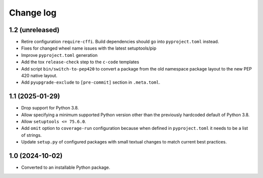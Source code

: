 Change log
==========

1.2 (unreleased)
----------------

- Retire configuration ``require-cffi``.
  Build dependencies should go into ``pyproject.toml`` instead.

- Fixes for changed wheel name issues with the latest setuptools/pip

- Improve ``pyproject.toml`` generation

- Add the tox ``release-check`` step to the ``c-code`` templates

- Add script ``bin/switch-to-pep420`` to convert a package from the old
  namespace package layout to the new PEP 420 native layout.

- Add ``pyupgrade-exclude`` to ``[pre-commit]`` section in ``.meta.toml``.

1.1 (2025-01-29)
----------------

- Drop support for Python 3.8.

- Allow specifying a minimum supported Python version other than the previously
  hardcoded default of Python 3.8.

- Allow ``setuptools <= 75.6.0``.

- Add ``omit`` option to ``coverage-run`` configuration because when defined in
  ``pyproject.toml`` it needs to be a list of strings.

- Update ``setup.py`` of configured packages with small textual changes to
  match current best practices.

1.0 (2024-10-02)
----------------

- Converted to an installable Python package.
